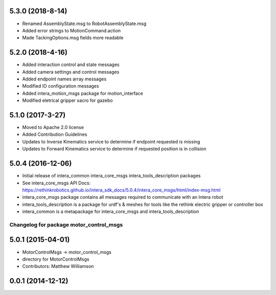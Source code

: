 5.3.0 (2018-8-14)
---------------------------------
- Renamed AssemblyState.msg to RobotAssemblyState.msg
- Added error strings to MotionCommand.action
- Made TackingOptions.msg fields more readable

5.2.0 (2018-4-16)
---------------------------------
- Added interaction control and state messages
- Added camera settings and control messages
- Added endpoint names array messages
- Modified IO configuration messages
- Added intera_motion_msgs package for motion_interface
- Modified eletrical gripper xacro for gazebo

5.1.0 (2017-3-27)
---------------------------------
- Moved to Apache 2.0 license
- Added Contribution Guidelines
- Updates to Inverse Kinematics service to determine if endpoint requested is missing
- Updates to Forward Kinematics service to determine if requested position is in collision

5.0.4 (2016-12-06)
---------------------------------
- Initial release of intera_common intera_core_msgs intera_tools_description packages
- See intera_core_msgs API Docs:
  https://rethinkrobotics.github.io/intera_sdk_docs/5.0.4/intera_core_msgs/html/index-msg.html
- intera_core_msgs package contains all messages required to communicate with an Intera robot
- intera_tools_description is a package for urdf's & meshes for tools like the rethink electric gripper or controller box
- intera_common is a metapackage for intera_core_msgs and intera_tools_description
^^^^^^^^^^^^^^^^^^^^^^^^^^^^^^^^^^^^^^^^
Changelog for package motor_control_msgs
^^^^^^^^^^^^^^^^^^^^^^^^^^^^^^^^^^^^^^^^

5.0.1 (2015-04-01)
------------------
* MotorControlMsgs -> motor_control_msgs
* directory for MotorControlMsgs
* Contributors: Matthew Williamson

0.0.1 (2014-12-12)
------------------
